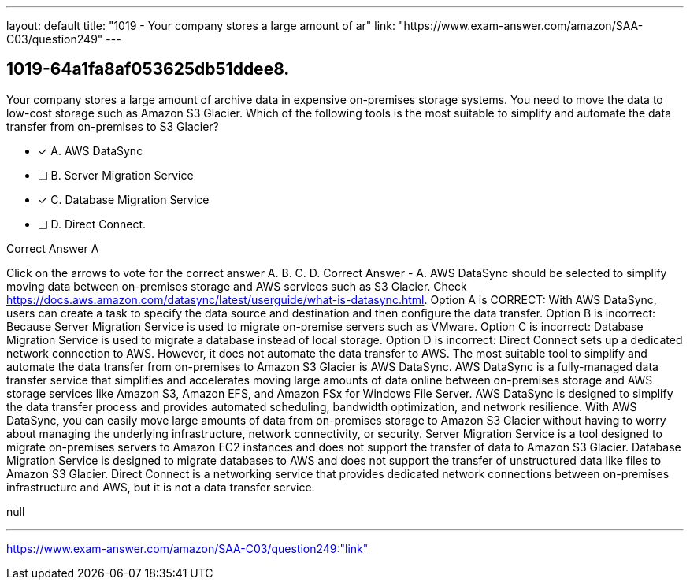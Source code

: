 ---
layout: default 
title: "1019 - Your company stores a large amount of ar"
link: "https://www.exam-answer.com/amazon/SAA-C03/question249"
---


[.question]
== 1019-64a1fa8af053625db51ddee8.


****

[.query]
--
Your company stores a large amount of archive data in expensive on-premises storage systems.
You need to move the data to low-cost storage such as Amazon S3 Glacier.
Which of the following tools is the most suitable to simplify and automate the data transfer from on-premises to S3 Glacier?


--

[.list]
--
* [*] A. AWS DataSync
* [ ] B. Server Migration Service
* [*] C. Database Migration Service
* [ ] D. Direct Connect.

--
****

[.answer]
Correct Answer  A

[.explanation]
--
Click on the arrows to vote for the correct answer
A.
B.
C.
D.
Correct Answer - A.
AWS DataSync should be selected to simplify moving data between on-premises storage and AWS services such as S3 Glacier.
Check https://docs.aws.amazon.com/datasync/latest/userguide/what-is-datasync.html.
Option A is CORRECT: With AWS DataSync, users can create a task to specify the data source and destination and then configure the data transfer.
Option B is incorrect: Because Server Migration Service is used to migrate on-premise servers such as VMware.
Option C is incorrect: Database Migration Service is used to migrate a database instead of local storage.
Option D is incorrect: Direct Connect sets up a dedicated network connection to AWS.
However, it does not automate the data transfer to AWS.
The most suitable tool to simplify and automate the data transfer from on-premises to Amazon S3 Glacier is AWS DataSync.
AWS DataSync is a fully-managed data transfer service that simplifies and accelerates moving large amounts of data online between on-premises storage and AWS storage services like Amazon S3, Amazon EFS, and Amazon FSx for Windows File Server.
AWS DataSync is designed to simplify the data transfer process and provides automated scheduling, bandwidth optimization, and network resilience. With AWS DataSync, you can easily move large amounts of data from on-premises storage to Amazon S3 Glacier without having to worry about managing the underlying infrastructure, network connectivity, or security.
Server Migration Service is a tool designed to migrate on-premises servers to Amazon EC2 instances and does not support the transfer of data to Amazon S3 Glacier. Database Migration Service is designed to migrate databases to AWS and does not support the transfer of unstructured data like files to Amazon S3 Glacier. Direct Connect is a networking service that provides dedicated network connections between on-premises infrastructure and AWS, but it is not a data transfer service.
--

[.ka]
null

'''



https://www.exam-answer.com/amazon/SAA-C03/question249:"link"


